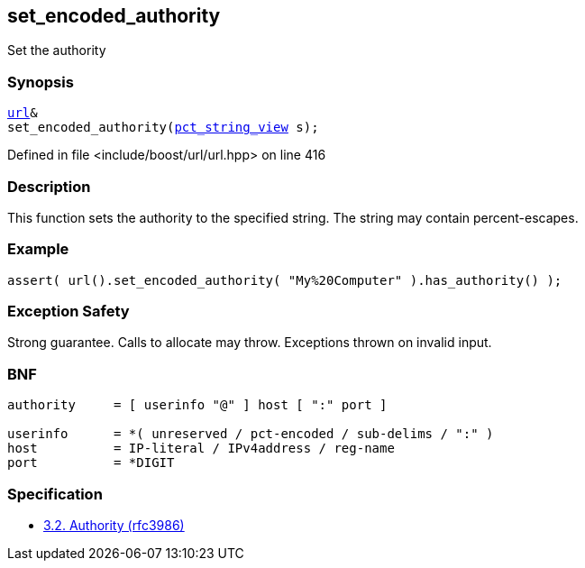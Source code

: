:relfileprefix: ../../../
[#BC4ECA8583ADCA9516347068D911826F3B9DB8D7]
== set_encoded_authority

pass:v,q[Set the authority]


=== Synopsis

[source,cpp,subs="verbatim,macros,-callouts"]
----
xref:reference/boost/urls/url.adoc[url]&
set_encoded_authority(xref:reference/boost/urls/pct_string_view.adoc[pct_string_view] s);
----

Defined in file <include/boost/url/url.hpp> on line 416

=== Description

pass:v,q[This function sets the authority] pass:v,q[to the specified string.] pass:v,q[The string may contain percent-escapes.]

=== Example
[,cpp]
----
assert( url().set_encoded_authority( "My%20Computer" ).has_authority() );
----

=== Exception Safety
pass:v,q[Strong guarantee.]
pass:v,q[Calls to allocate may throw.]
pass:v,q[Exceptions thrown on invalid input.]

=== BNF
[,cpp]
----
authority     = [ userinfo "@" ] host [ ":" port ]

userinfo      = *( unreserved / pct-encoded / sub-delims / ":" )
host          = IP-literal / IPv4address / reg-name
port          = *DIGIT
----

=== Specification

* link:https://datatracker.ietf.org/doc/html/rfc3986#section-3.2[            3.2. Authority (rfc3986)]


